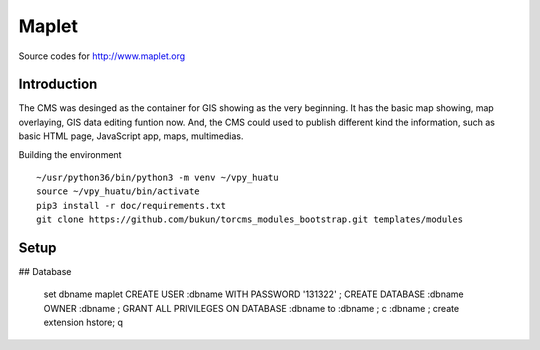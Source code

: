 Maplet
=======

Source codes for http://www.maplet.org

Introduction
------------------------

The CMS was desinged as the container for GIS showing as the very beginning.
It has the basic map showing, map overlaying, GIS data editing funtion now.
And, the CMS could used to publish different kind the information,
such as basic HTML page, JavaScript app, maps, multimedias.


Building the environment


::

    ~/usr/python36/bin/python3 -m venv ~/vpy_huatu
    source ~/vpy_huatu/bin/activate
    pip3 install -r doc/requirements.txt
    git clone https://github.com/bukun/torcms_modules_bootstrap.git templates/modules

Setup
-----------------------
## Database


    \set dbname maplet
    CREATE USER :dbname WITH PASSWORD '131322' ;
    CREATE DATABASE :dbname OWNER :dbname ;
    GRANT ALL PRIVILEGES ON DATABASE :dbname to :dbname ;
    \c :dbname ;
    create extension hstore;
    \q